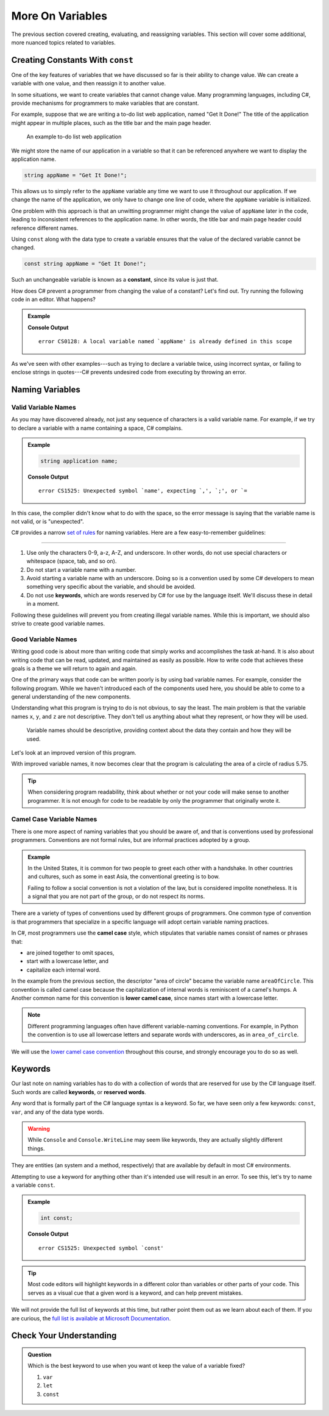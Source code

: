 ===================
More On Variables
===================

The previous section covered creating, evaluating, and reassigning variables.
This section will cover some additional, more nuanced topics related to
variables.

Creating Constants With ``const``
---------------------------------

One of the key features of variables that we have discussed so far is their
ability to change value. We can create a variable with one value, and then
reassign it to another value.

.. sourcecode:: csharp
   :linenos:

   string programmingLanguage = "C#";
   programmingLanguage = "JavaScript";

In some situations, we want to create variables that cannot change value. Many
programming languages, including C#, provide mechanisms for programmers
to make variables that are constant.

For example, suppose that we are writing a to-do list web application, named
"Get It Done!" The title of the application might appear in multiple places,
such as the title bar and the main page header.

.. figure:: figures/get-it-done.png
   :alt: A to-do list web application with application name in the title bar and main header.
   :height: 300px

   An example to-do list web application

We might store the name of our application in a variable so that it can be
referenced anywhere we want to display the application name.

.. sourcecode:: csharp

   string appName = "Get It Done!";

This allows us to simply refer to the ``appName`` variable any time we want to
use it throughout our application. If we change the name of the application, we
only have to change one line of code, where the ``appName`` variable is
initialized.

One problem with this approach is that an unwitting programmer might change the
value of ``appName`` later in the code, leading to inconsistent references to
the application name. In other words, the title bar and main page header could
reference different names.

.. index:: ! const, ! constant

.. index::
   pair: variable; constant

Using ``const`` along with the data type to create a variable ensures that the value
of the declared variable cannot be changed.

.. sourcecode:: csharp

   const string appName = "Get It Done!";

Such an unchangeable variable is known as a **constant**, since its value is
just that.

How does C# prevent a programmer from changing the value of a constant?
Let's find out. Try running the following code in an editor. What happens?

.. admonition:: Example

   .. sourcecode:: csharp
      :linenos:

      const string appName = "Get It Done";
      appName = "Best TODO application Ever!";

   **Console Output**

   ::

      error CS0128: A local variable named `appName' is already defined in this scope

As we've seen with other examples---such as trying to declare a variable twice,
using incorrect syntax, or failing to enclose strings in quotes---C#
prevents undesired code from executing by throwing an error.




Naming Variables
----------------

Valid Variable Names
^^^^^^^^^^^^^^^^^^^^

As you may have discovered already, not just any sequence of characters is a
valid variable name. For example, if we try to declare a variable with a name
containing a space, C# complains.

.. admonition:: Example

   .. sourcecode:: csharp

      string application name;

   **Console Output**

   ::

      error CS1525: Unexpected symbol `name', expecting `,', `;', or `=

In this case, the complier didn't know what to do with the space, so the error
message is saying that the variable name is not valid, or is "unexpected".  

C# provides a narrow `set of rules <https://docs.microsoft.com/en-us/dotnet/standard/design-guidelines/naming-guidelines>`_  
for naming variables. Here are a few easy-to-remember guidelines:

.. index:: keywords

****

#. Use only the characters 0-9, a-z, A-Z, and underscore. In other words, do
   not use special characters or whitespace (space, tab, and so on).
#. Do not start a variable name with a number.
#. Avoid starting a variable name with an underscore. Doing so is a convention
   used by some C# developers to mean something very specific about the
   variable, and should be avoided.
#. Do not use **keywords**, which are words reserved by C# for use by
   the language itself. We'll discuss these in detail in a moment.

Following these guidelines will prevent you from creating illegal variable
names. While this is important, we should also strive to create good variable
names.

Good Variable Names
^^^^^^^^^^^^^^^^^^^

Writing good code is about more than writing code that simply works and
accomplishes the task at-hand. It is also about writing code that can be read,
updated, and maintained as easily as possible. How to write code that achieves
these goals is a theme we will return to again and again.

One of the primary ways that code can be written poorly is by using bad
variable names. For example, consider the following program. While we haven't
introduced each of the components used here, you should be able to come to a
general understanding of the new components.

.. sourcecode:: csharp
   :linenos:

   double x = 5.75;
   const double y = 3.14;
   double z = y * Math.Pow(x, 2);
   Console.WriteLine(z);

Understanding what this program is trying to do is not obvious, to say the
least. The main problem is that the variable names ``x``, ``y``, and ``z`` are
not descriptive. They don't tell us anything about what they represent, or how
they will be used.



.. pull-quote:: Variable names should be descriptive, providing context about the data they contain and how they will be used.

Let's look at an improved version of this program.

.. sourcecode:: csharp
   :linenos:

   double radiusOfCircle = 5.75;
   const double pi = 3.14;
   double areaOfCircle = pi * Math.Pow(radiusOfCircle, 2);
   Console.WriteLine(areaOfCircle);

With improved variable names, it now becomes clear that the program is calculating the area of a circle of radius 5.75.

.. tip:: When considering program readability, think about whether or not your code will make sense to another programmer. It is not enough for code to be readable by only the programmer that originally wrote it.

Camel Case Variable Names
^^^^^^^^^^^^^^^^^^^^^^^^^

.. index:: ! lower camel case, ! camel case

.. index::
   pair: variable; naming conventions

There is one more aspect of naming variables that you should be aware of, and that is conventions used by professional programmers. 
Conventions are not formal rules, but are informal practices adopted by a group.

.. admonition:: Example

   In the United States, it is common for two people to greet each other with a handshake. In other countries and cultures, such as some in east Asia, the conventional greeting is to bow.

   Failing to follow a social convention is not a violation of the law, but is considered impolite nonetheless. It is a signal that you are not part of the group, or do not respect its norms.

There are a variety of types of conventions used by different groups of programmers. 
One common type of convention is that programmers that specialize in a specific language will adopt certain variable naming practices.

In C#, most programmers use the **camel case** style, which stipulates that variable names consist of names or phrases that:

- are joined together to omit spaces,
- start with a lowercase letter, and
- capitalize each internal word.

In the example from the previous section, the descriptor "area of circle" became the variable name ``areaOfCircle``. 
This convention is called camel case because the capitalization of internal words is reminiscent of a camel's humps. A
Another common name for this convention is **lower camel case**, since names start with a lowercase letter.

.. note:: Different programming languages often have different variable-naming conventions. For example, in Python the convention is to use all lowercase letters and separate words with underscores, as in ``area_of_circle``.

We will use the `lower camel case convention <https://en.wikipedia.org/wiki/Camel_case>`_ throughout this course, and strongly encourage you to do so as well.

Keywords
--------

.. index:: ! keywords, ! reserved words

Our last note on naming variables has to do with a collection of words that are reserved for use by the C# language itself. 
Such words are called **keywords**, or **reserved words**.

Any word that is formally part of the C# language syntax is a keyword. 
So far, we have seen only a few keywords: ``const``, ``var``, and any of the data type words.

.. warning:: While ``Console`` and ``Console.WriteLine`` may seem like keywords, they are actually slightly different things. 
They are entities (an system and a method, respectively) that are available by default in most C# environments.

Attempting to use a keyword for anything other than it's intended use will result in an error. 
To see this, let's try to name a variable ``const``.

.. admonition:: Example

   .. sourcecode:: csharp

      int const;

   **Console Output**

   ::

      error CS1525: Unexpected symbol `const'

.. tip:: Most code editors will highlight keywords in a different color than variables or other parts of your code. This serves as a visual cue that a given word is a keyword, and can help prevent mistakes.

We will not provide the full list of keywords at this time, but rather point them out as we learn about each of them. 
If you are curious, the `full list is available at Microsoft Documentation <https://docs.microsoft.com/en-us/dotnet/csharp/language-reference/keywords/>`_.

Check Your Understanding
------------------------

.. admonition:: Question

   Which is the best keyword to use when you want ot keep the value of a variable fixed?

   #. ``var``
   #. ``let``
   #. ``const``

.. answer: c. const
